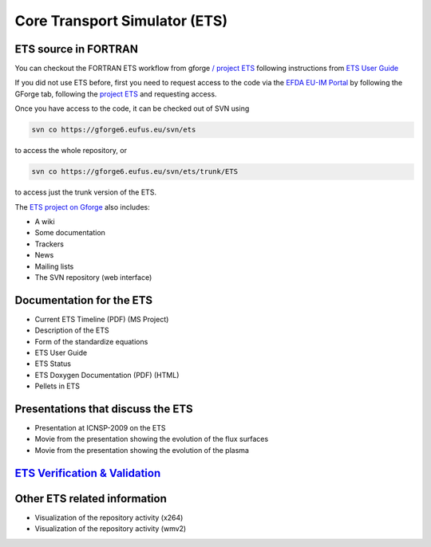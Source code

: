 ==============================
Core Transport Simulator (ETS)
==============================

ETS source in FORTRAN
---------------------

You can checkout the FORTRAN ETS workflow from gforge `/ project
ETS <https://gforge6.eufus.eu/gf/project/ets/>`__ following instructions
from `ETS User
Guide <../imports/ETS_Documentation/ETS_User_Guide.pdf>`__

If you did not use ETS before, first you need to request access to the
code via the `EFDA EU-IM Portal <https://gforge6.eufus.eu/>`__ by
following the GForge tab, following the `project
ETS <https://gforge6.eufus.eu/gf/project/ets/>`__ and requesting access.

Once you have access to the code, it can be checked out of SVN using

.. code-block:: console

   svn co https://gforge6.eufus.eu/svn/ets

to access the whole repository, or

.. code-block:: console

   svn co https://gforge6.eufus.eu/svn/ets/trunk/ETS

to access just the trunk version of the ETS.

The `ETS project on Gforge <https://gforge6.eufus.eu/gf/project/ets/>`__
also includes:

-  A wiki
-  Some documentation
-  Trackers
-  News
-  Mailing lists
-  The SVN repository (web interface)

Documentation for the ETS
-------------------------

-  Current ETS Timeline
   (PDF)
   (MS Project)
-  Description of the ETS
-  Form of the standardize equations
-  ETS User Guide
-  ETS Status
-  ETS Doxygen Documentation
   (PDF)
   (HTML)
-  Pellets in ETS

Presentations that discuss the ETS
----------------------------------

-  Presentation at ICNSP-2009 on the ETS
-  Movie from the presentation showing the evolution of the flux
   surfaces
-  Movie from the presentation showing the evolution of the plasma

`ETS Verification & Validation <imp3_ets_vv.html>`__
----------------------------------------------------

Other ETS related information
-----------------------------

-  Visualization of the repository activity (x264)
-  Visualization of the repository activity (wmv2)
